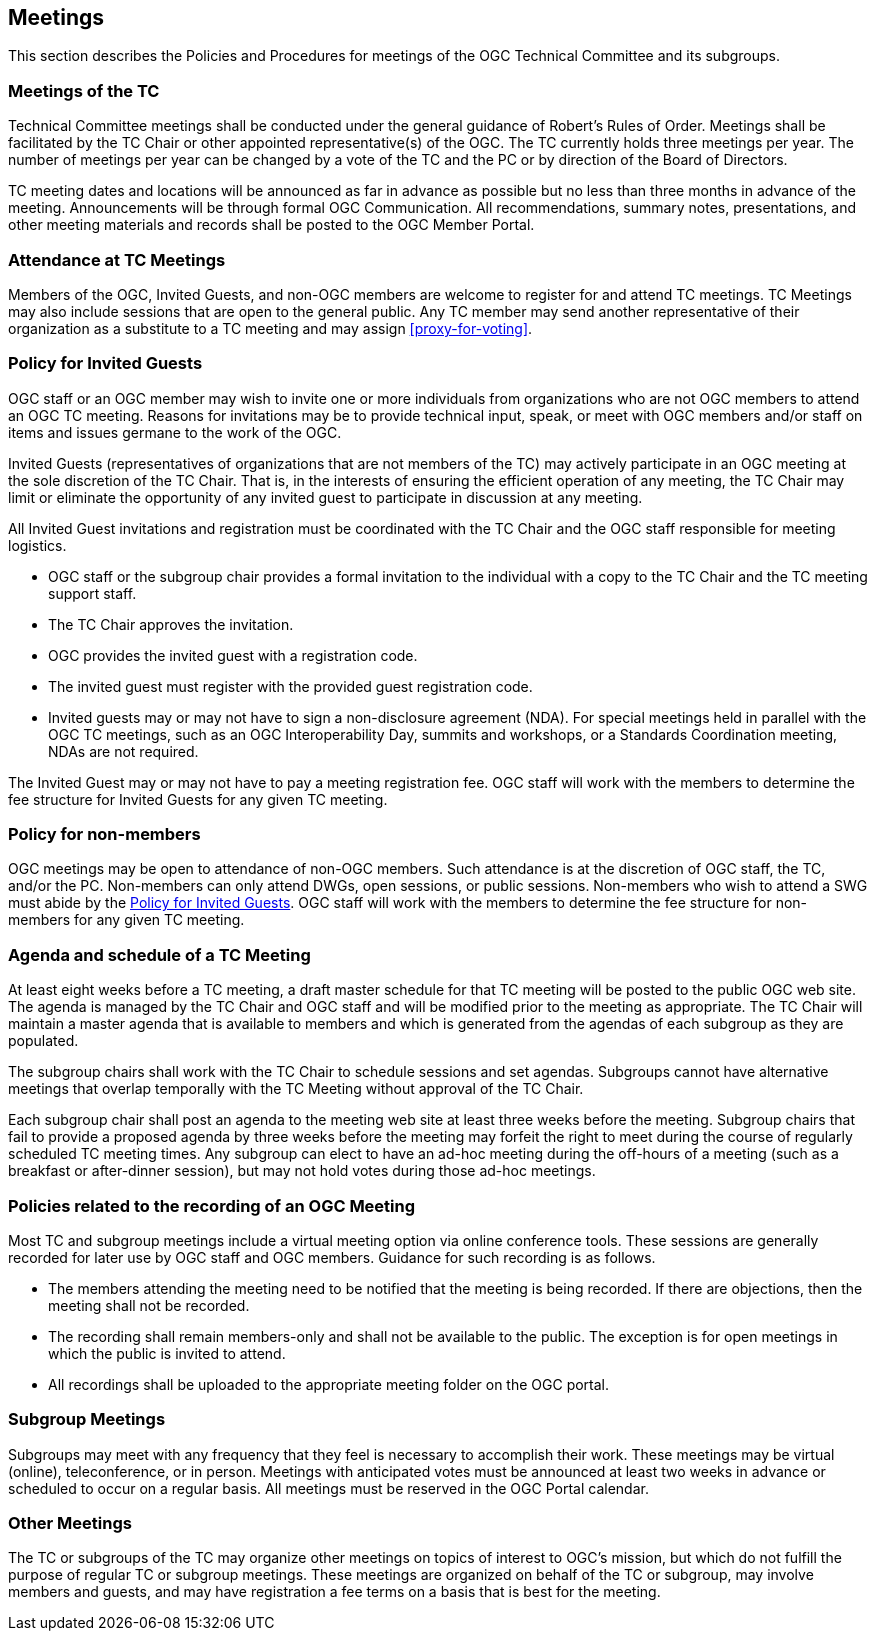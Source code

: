 [[meetings]]
== Meetings

This section describes the Policies and Procedures for meetings of the OGC Technical Committee and its subgroups.

[[meetings-of-the-tc]]
=== Meetings of the TC

Technical Committee meetings shall be conducted under the general guidance of Robert's Rules of Order. Meetings shall be facilitated by the TC Chair or other appointed representative(s) of the OGC. The TC currently holds three meetings per year. The number of meetings per year can be changed by a vote of the TC and the PC or by direction of the Board of Directors.

TC meeting dates and locations will be announced as far in advance as possible but no less than three months in advance of the meeting. Announcements will be through formal OGC Communication. All recommendations, summary notes, presentations, and other meeting materials and records shall be posted to the OGC Member Portal.

[[attendance-at-tc-meetings]]
=== Attendance at TC Meetings

Members of the OGC, Invited Guests, and non-OGC members are welcome to register for and attend TC meetings. TC Meetings may also include sessions that are open to the general public. Any TC member may send another representative of their organization as a substitute to a TC meeting and may assign <<proxy-for-voting>>.

[[policy-for-invited-guests]]
=== Policy for Invited Guests

OGC staff or an OGC member may wish to invite one or more individuals from organizations who are not OGC members to attend an OGC TC meeting. Reasons for invitations may be to provide technical input, speak, or meet with OGC members and/or staff on items and issues germane to the work of the OGC.

Invited Guests (representatives of organizations that are not members of the TC) may actively participate in an OGC meeting at the sole discretion of the TC Chair. That is, in the interests of ensuring the efficient operation of any meeting, the TC Chair may limit or eliminate the opportunity of any invited guest to participate in discussion at any meeting.

All Invited Guest invitations and registration must be coordinated with the TC Chair and the OGC staff responsible for meeting logistics.

* OGC staff or the subgroup chair provides a formal invitation to the individual with a copy to the TC Chair and the TC meeting support staff.
* The TC Chair approves the invitation.
* OGC provides the invited guest with a registration code.
* The invited guest must register with the provided guest registration code.
* Invited guests may or may not have to sign a non-disclosure agreement (NDA). For special meetings held in parallel with the OGC TC meetings, such as an OGC Interoperability Day, summits and workshops, or a Standards Coordination meeting, NDAs are not required.

The Invited Guest may or may not have to pay a meeting registration fee. OGC staff will work with the members to determine the fee structure for Invited Guests for any given TC meeting.

[[policy-for-non-member]]
=== Policy for non-members

OGC meetings may be open to attendance of non-OGC members. Such attendance is at the discretion of OGC staff, the TC, and/or the PC. Non-members can only attend DWGs, open sessions, or public sessions. Non-members who wish to attend a SWG must abide by the <<policy-for-invited-guests>>. OGC staff will work with the members to determine the fee structure for non-members for any given TC meeting.

[[agenda-and-schedule-of-a-tc-meeting]]
=== Agenda and schedule of a TC Meeting

At least eight weeks before a TC meeting, a draft master schedule for that TC meeting will be posted to the public OGC web site. The agenda is managed by the TC Chair and OGC staff and will be modified prior to the meeting as appropriate. The TC Chair will maintain a master agenda that is available to members and which is generated from the agendas of each subgroup as they are populated.

The subgroup chairs shall work with the TC Chair to schedule sessions and set agendas. Subgroups cannot have alternative meetings that overlap temporally with the TC Meeting without approval of the TC Chair.

Each subgroup chair shall post an agenda to the meeting web site at least three weeks before the meeting. Subgroup chairs that fail to provide a proposed agenda by three weeks before the meeting may forfeit the right to meet during the course of regularly scheduled TC meeting times. Any subgroup can elect to have an ad-hoc meeting during the off-hours of a meeting (such as a breakfast or after-dinner session), but may not hold votes during those ad-hoc meetings.

[[policies-related-to-the-recording-of-an-ogc-meeting]]
=== Policies related to the recording of an OGC Meeting

Most TC and subgroup meetings include a virtual meeting option via online conference tools. These sessions are generally recorded for later use by OGC staff and OGC members. Guidance for such recording is as follows.

* The members attending the meeting need to be notified that the meeting is being recorded. If there are objections, then the meeting shall not be recorded.
* The recording shall remain members-only and shall not be available to the public. The exception is for open meetings in which the public is invited to attend.
* All recordings shall be uploaded to the appropriate meeting folder on the OGC portal.

[[subgroup-meetings]]
=== Subgroup Meetings

Subgroups may meet with any frequency that they feel is necessary to accomplish their work. These meetings may be virtual (online), teleconference, or in person. Meetings with anticipated votes must be announced at least two weeks in advance or scheduled to occur on a regular basis. All meetings must be reserved in the OGC Portal calendar.

=== Other Meetings

The TC or subgroups of the TC may organize other meetings on topics of interest to OGC's mission, but which do not fulfill the purpose of regular TC or subgroup meetings. These meetings are organized on behalf of the TC or subgroup, may involve members and guests, and may have registration a fee terms on a basis that is best for the meeting.

